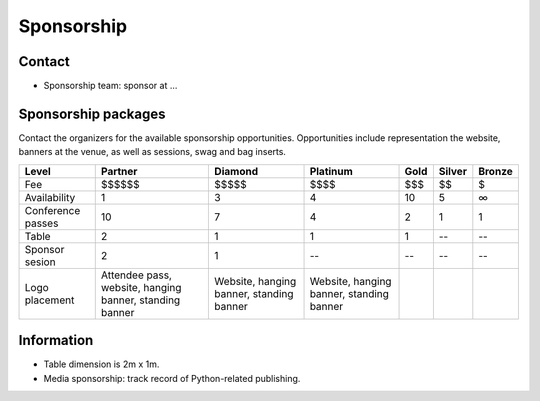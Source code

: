 .. title: Sponsorship
.. slug: sponsorship
.. date: 2017-12-23 17:17:13 UTC+07:00
.. tags: 
.. category: 
.. link: 
.. description: Available sponsorship levels
.. type: text

Sponsorship
===========

Contact
-------

.. TODO: sponsorship contact details and options

- Sponsorship team: sponsor at ...

Sponsorship packages
--------------------

Contact the organizers for the available sponsorship opportunities.
Opportunities include representation the website, banners at the venue, as well as sessions, swag and bag inserts.

.. class:: table table-bordered table-striped 

================== =============== ======== ======== ==== ====== ======
Level                      Partner  Diamond Platinum Gold Silver Bronze
================== =============== ======== ======== ==== ====== ======
Fee                        \$$$$$$   \$$$$$    \$$$$ \$$$    \$$     \$ 
Availability                     1        3        4   10      5      ∞
Conference passes               10        7        4    2      1      1
Table                            2        1        1    1     --     --
Sponsor sesion                   2        1       --   --     --     --
Logo placement     Attendee pass,  Website, Website, 
                   website,        hanging  hanging  
                   hanging banner, banner,  banner,  
                   standing banner standing standing 
                                   banner   banner
================== =============== ======== ======== ==== ====== ======

Information
-----------

- Table dimension is 2m x 1m.
- Media sponsorship: track record of Python-related publishing.

